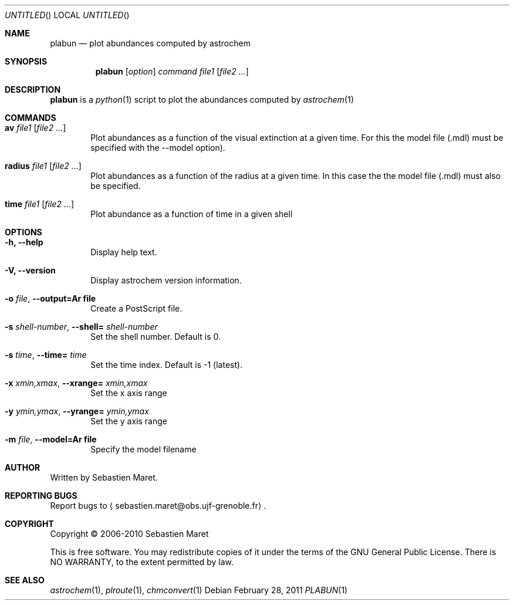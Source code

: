 .\" -*- nroff -*-
.\"
.\"  plabun.1 - Manual page for plabun
.\"
.\"  Copyright (c) 2006-2011 Sebastien Maret
.\" 
.\"  This file is part of Astrochem.
.\"
.\"  Astrochem is free software: you can redistribute it and/or modify
.\"  it under the terms of the GNU General Public License as published
.\"  by the Free Software Foundation, either version 3 of the License,
.\"  or (at your option) any later version.
.\"
.\"  Astrochem is distributed in the hope that it will be useful, but
.\"  WITHOUT ANY WARRANTY; without even the implied warranty of
.\"  MERCHANTABILITY or FITNESS FOR A PARTICULAR PURPOSE.  See the GNU
.\"  General Public License for more details.
.\" 
.\"  You should have received a copy of the GNU General Public License
.\"  along with Astrochem.  If not, see <http://www.gnu.org/licenses/>.
.\"
.Dd February 28, 2011
.Os
.Dt PLABUN 1
.Sh NAME
.Nm plabun
.Nd plot abundances computed by astrochem
.Sh SYNOPSIS
.Nm
.Op Ar option
.Ar command
.Ar file1
.Op Ar file2 ...
.\"
.\" Description
.\"
.Sh DESCRIPTION
.Nm
is a 
.Xr python 1
script to plot the abundances computed by
.Xr astrochem 1
.\"
.\" Commands
.\"
.Sh COMMANDS
.Bl -tag -width flag
.It Cm av Ar file1 Op Ar file2 ...
Plot abundances as a function of the visual extinction at a given
time. For this the model file (.mdl) must be specified with the
--model option).
.It Cm radius Ar file1 Op Ar file2 ...
Plot abundances as a function of the radius at a given time. In this
case the the model file (.mdl) must also be specified.
.It Cm time Ar file1 Op Ar file2 ...
Plot abundance as a function of time in a given shell
.\"
.\" Options
.\"
.Sh OPTIONS
.Bl -tag -width flag
.It Cm -h, --help
Display help text.
.It Cm -V, --version
Display astrochem version information.
.It Cm -o Ar file , Cm --output=Ar file
Create a PostScript file.
.It Cm -s Ar shell-number , Cm --shell= Ar shell-number
Set the shell number. Default is 0.
.It Cm -s Ar time , Cm --time= Ar time
Set the time index. Default is -1 (latest).
.It Cm -x Ar xmin,xmax , Cm --xrange= Ar xmin,xmax
Set the x axis range
.It Cm -y Ar ymin,ymax , Cm --yrange= Ar ymin,ymax
Set the y axis range
.It Cm -m Ar file , Cm --model=Ar file
Specify the model filename
.\"
.\" Authors, copyright, and see also
.\"
.Sh AUTHOR
Written by Sebastien Maret.
.Sh "REPORTING BUGS"
Report bugs to
.Aq sebastien.maret@obs.ujf-grenoble.fr .
.Sh COPYRIGHT
Copyright \(co 2006-2010 Sebastien Maret
.Pp
This is free software. You may redistribute copies of it under the
terms of the GNU General Public License. There is NO WARRANTY, to the
extent permitted by law.
.Sh "SEE ALSO"
.Xr astrochem 1 ","
.Xr plroute 1 ","
.Xr chmconvert 1
